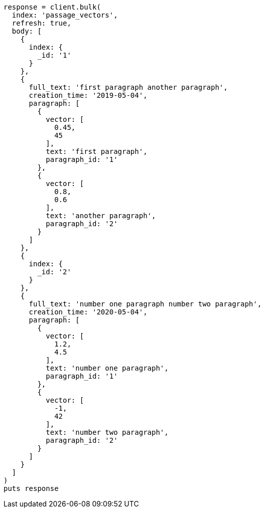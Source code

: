 [source, ruby]
----
response = client.bulk(
  index: 'passage_vectors',
  refresh: true,
  body: [
    {
      index: {
        _id: '1'
      }
    },
    {
      full_text: 'first paragraph another paragraph',
      creation_time: '2019-05-04',
      paragraph: [
        {
          vector: [
            0.45,
            45
          ],
          text: 'first paragraph',
          paragraph_id: '1'
        },
        {
          vector: [
            0.8,
            0.6
          ],
          text: 'another paragraph',
          paragraph_id: '2'
        }
      ]
    },
    {
      index: {
        _id: '2'
      }
    },
    {
      full_text: 'number one paragraph number two paragraph',
      creation_time: '2020-05-04',
      paragraph: [
        {
          vector: [
            1.2,
            4.5
          ],
          text: 'number one paragraph',
          paragraph_id: '1'
        },
        {
          vector: [
            -1,
            42
          ],
          text: 'number two paragraph',
          paragraph_id: '2'
        }
      ]
    }
  ]
)
puts response
----

